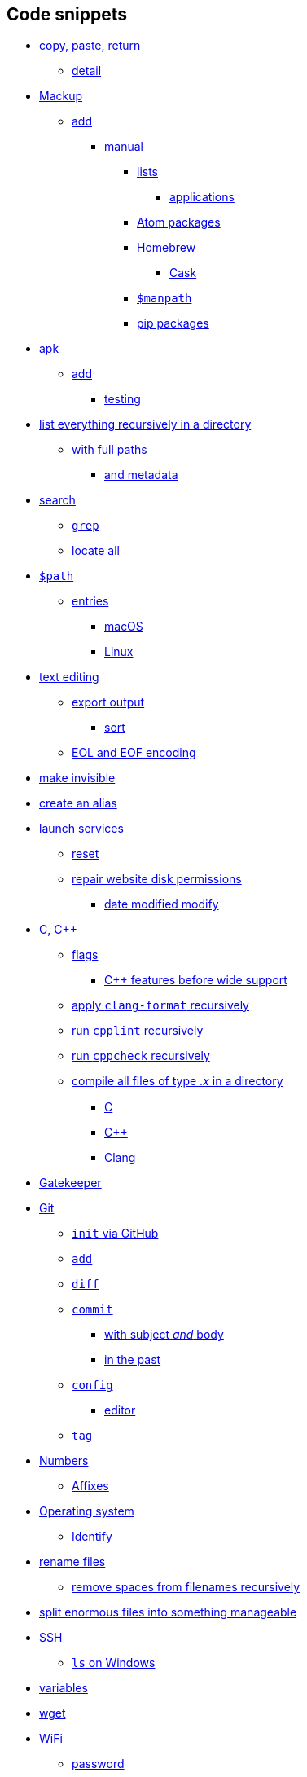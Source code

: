 == Code snippets

* link:#copy-paste-return[copy, paste, return]
** link:#detail[detail]
* link:#mackup[Mackup]
** link:#add[add]
*** link:#manual[manual]
**** link:#lists[lists]
***** link:#applications[applications]
**** link:#atom-packages[Atom packages]
**** link:#homebrew[Homebrew]
***** link:#cask[Cask]
**** link:#manpath[`+$manpath+`]
**** link:#pip-packages[pip packages]
* link:#apk[apk]
** link:#add-1[add]
*** link:#testing[testing]
* link:#list-everything-recursively-in-a-directory[list everything
recursively in a directory]
** link:#with-full-paths[with full paths]
*** link:#and-metadata[and metadata]
* link:#search[search]
** link:#grep[`+grep+`]
** link:#locate-all[locate all]
* link:#path[`+$path+`]
** link:#entries[entries]
*** link:#macos[macOS]
*** link:#linux[Linux]
* link:#text-editing[text editing]
** link:#export-output[export output]
*** link:#sort[sort]
** link:#eol-and-eof-encoding[EOL and EOF encoding]
* link:#make-invisible[make invisible]
* link:#create-an-alias[create an alias]
* link:#launch-services[launch services]
** link:#reset[reset]
** link:#repair-website-disk-permissions[repair website disk
permissions]
*** link:#date-modified-modify[date modified modify]
* link:#c-c[C, C++]
** link:#flags[flags]
*** link:#c-features-before-wide-support[C++ features before wide
support]
** link:#apply-clang-format-recursively[apply `+clang-format+`
recursively]
** link:#run-cpplint-recursively[run `+cpplint+` recursively]
** link:#run-cppcheck-recursively[run `+cppcheck+` recursively]
** link:#compile-all-files-of-type-𝑥-in-a-directory[compile all files of
type .𝑥 in a directory]
*** link:#c[C]
*** link:#c[C++]
*** link:#clang[Clang]
* link:#gatekeeper[Gatekeeper]
* link:#git[Git]
** link:#init-via-github[`+init+` via GitHub]
** link:#add[`+add+`]
** link:#diff[`+diff+`]
** link:#commit[`+commit+`]
*** link:#with-subject-and-body[with subject _and_ body]
*** link:#in-the-past[in the past]
** link:#config[`+config+`]
*** link:#editor[editor]
** link:#tag[`+tag+`]
* link:#numbers[Numbers]
** link:#affixes[Affixes]
* link:#operating-system[Operating system]
** link:#identify[Identify]
* link:#rename-files[rename files]
** link:#remove-spaces-from-filenames-recursively[remove spaces from
filenames recursively]
* link:#split-enormous-files-into-something-manageable[split enormous
files into something manageable]
* link:#ssh[SSH]
** link:#ls-on-windows[`+ls+` on Windows]
* link:#variables[variables]
* link:#wget[wget]
* link:#wifi[WiFi]
** link:#password[password]
*** link:#windows[Windows]
*** link:#macos-1[macOS]
* link:#xcode[Xcode]
** link:#signing[signing]
* link:#housekeeping[housekeeping]
** link:#homebrew-1[Homebrew]
** link:#npm[npm]
** link:#rubygems[RubyGems]
** link:#flutter[Flutter]
** link:#xcode-jetbrains-carthage[Xcode, JetBrains, Carthage]
* link:#delete[delete]
** link:#empty-directories[empty directories]
** link:#compare-two-folders[compare two folders]
** link:#purge-memory-cache[purge memory cache]

=== copy, paste, return

[source,zsh]
----
update=1 && clear && printf '                 .___       __\n __ ________   __\x7c _\x2f____ _\x2f  \x7c_  ____\n\x7c  \x7c  \x5c____ \x5c \x2f __ \x7c\x5c__  \x5c\x5c   __\x5c\x2f __ \x5c\n\x7c  \x7c  \x2f  \x7c_\x3e \x3e \x2f_\x2f \x7c \x2f __ \x5c\x7c  \x7c \x5c  ___\x2f\n\x7c____\x2f\x7c   __\x2f\x5c____ \x7c\x28____  \x2f__\x7c  \x5c___  \x3e\n      \x7c__\x7c        \x5c\x2f     \x5c\x2f          \x5c\x2f\n a Lucas Larson production\n\n' && sleep 1.0 && \
printf '\n\xf0\x9f\x93\xa1 verifying network connectivity...\n' && sleep 0.5 && (ping -q -i1 -c1 one.one.one.one &> /dev/null && ping -q -i1 -c1 8.8.8.8 &> /dev/null) || (printf 'No internet connection was detected.\nAborting update.\n' && return $update) && \
printf '\xf0\x9f\x8d\xba checking for Homebrew updates...\n' && brew update && brew upgrade && brew upgrade --cask && xcrun simctl delete unavailable && omz update && rustup update && npm install npm --global && npm update --global --verbose && apm upgrade --no-confirm && gem update --system && gem update && rbenv rehash && \
printf '\n\xf0\x9f\x90\x8d verifying Python\xe2\x80\x99s packager is up to date...\n' && python -m pip install --upgrade pip && \
printf '\n\xf0\x9f\x90\x8d generating list of outdated Python packages...\n' && pip list --outdated --format freeze | grep -v '^\-e' | cut -d = -f 1 | xargs -n1 pip install --upgrade && pip install --upgrade $(pip freeze | cut -d '=' -f 1) && pyenv rehash && source ~/.zshrc && rehash && unset update && \
printf '\n\n\xe2%s\x9c\x85 done\x21\n\n' "$update" && exec zsh
----

==== detail

`+xcode-select --switch /Applications/Xcode.app || xcode-select --switch /Applications/Xcode-beta.app || xcode-select --install && \+`
`+xcrun simctl delete unavailable && #+`
https://github.com/herrbischoff/awesome-macos-command-line/blob/d7406c3bb347af9fb1734885ed571117a5dbf90a/README.md#remove-all-unavailable-simulators[via] `+\+`
`+brew update --debug --verbose && #+`
https://github.com/herrbischoff/awesome-macos-command-line/blob/cf9e47c26780aa23206ecde6474426071fb54f71/launchagents.md#periodic-homebrew-update-and-upgrade[via]`+,+`
https://stackoverflow.com/a/47664603[via] `+\+` `+brew upgrade && \+`
`+brew upgrade --cask && #+`
https://github.com/hisaac/hisaac.net/blob/8c63d51119fe2a0f05fa6c1c2a404d12256b0594/source/_posts/2018/2018-02-12-update-all-the-things.md#readme[via],
https://github.com/Homebrew/homebrew-cask/pull/88681[via] `+\+`
`+brew install mackup --head && #+` 0.8.29
https://github.com/lra/mackup/blob/master/CHANGELOG.md#mackup-changelog[2020-06-06] `+\+`
`+mackup backup --force --root \+` `+omz update && #+`
https://github.com/ohmyzsh/ohmyzsh/blob/3935ccc/lib/functions.zsh#L9-L12[via] `+\+`
`+git clone --recurse-submodules --depth 1 --branch main --verbose --progress #+`
https://github.com/hisaac/Tiime/blob/ff1a39d6765d8ae5c9724ca84d5c680dff4c602e/README.md#bootstrapping-instructions[via],
https://stackoverflow.com/a/50028481[via] `+\+`
`+git submodule update --init --recursive && #+`
https://stackoverflow.com/a/10168693[via] `+\+`
`+npm install npm --global && #+` https://github.com/mathiasbynens/dotfiles/blob/e42090bf49f860283951041709163653c8a2c522/.aliases#L51-L52[via], https://docs.npmjs.com/misc/config#shorthands-and-other-cli-niceties[via] `+\+`
`+npm update --global --verbose && #+` 6.14.5
https://www.npmjs.com/package/npm?activeTab=versions#versions[2020-05-04] `+\+`
`+apm upgrade --no-confirm && #+` via npm analogy `+\+`
`+gem update --system && #+`  3.1.4
https://blog.rubygems.org[2020-06-03] `+\+` `+gem update && \+`
`+gem install bundler --pre && #+`  2.1.4
https://rubygems.org/gems/bundler/versions[2020-01-05] `+\+`
`+gem install cocoapods --pre && #+`  1.9.3
https://rubygems.org/gems/cocoapods/versions[2020-05-29] `+\+`
`+bundle update && #+`
https://github.com/ffi/ffi/issues/651#issuecomment-513835103[via] `+\+`
`+bundle install --verbose && \+`
`+bundle exec pod install --verbose && \+`
`+pod repo update && pod repo update && \+` `+pod install && \+`
`+pod update && #+`
https://web.archive.org/web/20190719112335id_/https:/guides.cocoapods.org/using/pod-install-vs-update.html#pod-update[via] `+\+`
`+rbenv rehash && pyenv rehash && \+`
`+python -m pip install --upgrade pip+` && # 20.1.1
https://pip.pypa.io/en/stable/news/#id1[2020-05-19]
https://opensource.com/article/19/5/python-3-default-mac#comment-180271[via],
https://github.com/pypa/pip/blob/52309f98d10d8feec6d319d714b0d2e5612eaa47/src/pip/_internal/self_outdated_check.py#L233-L236[via] `+\+`
`+pip list --outdated --format freeze \+`     `+| grep -v '^\-e' \+`
    `+| cut -d = -f 1 \+`     `+| xargs -n1 pip install --upgrade && #+`
https://stackoverflow.com/revisions/3452888/14[via] `+\+`
`+pip install --upgrade $(pip freeze | cut -d '=' -f 1) && #+`
https://web.archive.org/web/20200508173219id_/coderwall.com/p/quwaxa/update-all-installed-python-packages-with-pip#comment_29830[via] `+\+`
`+pipenv shell &&+` #
https://github.com/pypa/pipenv/blob/bfbe1304f63372a0eb7c1531590b51195db453ea/pipenv/core.py?instructions_while_running_pipenv_install#L1282[via] `+\+`
`+pipenv install --dev && #+`
https://stackoverflow.com/a/49867443[via] `+\+` `+rustup update && #+`
1.44.1 https://github.com/rust-lang/rust/releases[2020-06-18] `+\+`
`+source ~/.zsh && \+` `+brew install carthage --head && #+` 0.36.0
https://github.com/Carthage/Carthage/releases[2020-09-18] `+\+`
`+carthage update --verbose --no-use-binaries && #+`
https://stackoverflow.com/a/41526660[via] `+\+`
`+brew install swiftgen --head && #+`  6.2.0
https://github.com/SwiftGen/SwiftGen/releases[2019-01-29] `+\+`
`+swiftgen && \+` `+brew install swiftlint --head && #+` 0.40.3
https://github.com/realm/SwiftLint/releases[2020-09-22] `+\+`
`+swiftlint autocorrect && \+`
`+# git add . && git add -u || git add -A && #+`
https://stackoverflow.com/a/15011313[via] `+\+` `+git gc && \+`
`+# gradle build --refresh-dependencies --warning-mode all && #+` https://stackoverflow.com/a/35374051[via] `+\+`
`+printf '\n\n\xe2%s\x9c\x85 done\x21\n\n' "$update" && #+` https://stackoverflow.com/a/30762087[via], https://stackoverflow.com/a/602924[via],
https://github.com/koalaman/shellcheck/wiki/SC2059/0c9cfe7e8811d3cafae8df60f41849ef7d17e296#problematic-code[via] `+\+`
`+exec zsh #+` note successful finish before restarting the shell

=== Mackup

==== add

===== manual

====== lists

======= applications

Track changes to which applications are installed without syncing them.
The instructions are Bash-compatible and refer to this document for
instructions on regenerating the list.

[source,zsh]
----
saveApplications=1 && mkdir -p "$DOTFILES"/\!=Mackup && mkdir -p /Applications && cd /Applications && filename="$DOTFILES"/\!=Mackup/:Applications && touch "$filename" && pwd > "$filename" && date '+%Y-%m-%d' >> "$filename" && printf '—————————————\n' >> "$filename" && ls -F1 >> "$filename" && cd "$DOTFILES" && mackup backup --force --root && git fetch --all && git submodule update --init --recursive --remote && git diff "$filename" && unset filename && saveApplications=$filename && printf '\n\n\xe2%s\x9c%s\x85 done!\n\n' "$filename" "$saveApplications"
----

====== Atom packages

[source,zsh]
----
apm list && mkdir -p "$DOTFILES"/\!=Mackup && printf 'Atom extensions ' > "$DOTFILES"/\!=Mackup/atom && date '+%Y-%m-%d' >> "$DOTFILES"/\!=Mackup/atom && printf '———————————————\n' >> "$DOTFILES"/\!=Mackup/atom && apm list >> "$DOTFILES"/Mackup/\!=Mackup/atom && cd "$DOTFILES" && mackup backup --force --root && git fetch --all --verbose && git submodule update --init --recursive && git status && git diff \!=Mackup/atom && printf '\n\n\xe2\x9c\x85 done\x21\n\n'
----

====== Homebrew

[source,zsh]
----
listBrew="$DOTFILES"/!=Mackup/brew\ list\ --verbose && touch "$listBrew" && printf 'brew list --verbose\n———————————————————\n' > "$listBrew" && brew list --verbose >> "$listBrew" && unset listBrew && printf '\n\n\xe2%s\x9c\x85 done\x21\n\n' "$listBrew"
----

======= Cask

[source,zsh]
----
listBrewCask="$DOTFILES"/!=Mackup/brew\ cask\ list && touch "$listBrewCask" && printf 'brew cask list\n—————————————\n' > "$listBrewCask" && brew cask list >> "$listBrewCask" && unset listBrewCask && printf '\n\n\xe2%s\x9c\x85 done\x21\n\n' "$listBrewCask"
----

====== `+$manpath+`

[source,zsh]
----
saveManpath=1 && mkdir -p "$DOTFILES"/\!=Mackup && filename="$DOTFILES"/\!=Mackup/manpath && touch "$filename" && printf '# \x24manpath\xe2\x80\x99s contents\n# ' > "$filename" && date '+%Y-%m-%d' >> "$filename" && printf '# ———————————————————————\n' >> "$filename" && <<<${(F)manpath} >> "$filename" && cd "$DOTFILES" && mackup backup --force --root && git fetch --all --verbose && git submodule update --init --recursive && git status && git diff "$filename" && unset filename && saveManpath="$filename" && printf '\n\n\xe2%s\x9c%s\x85 done!\n\n' "$filename" "$saveManpath"
----

====== pip packages

[source,zsh]
----
pip list && mkdir -p "$DOTFILES"/\!=Mackup && printf 'pip packages installed ' > "$DOTFILES"/\!=Mackup/pip && date '+%Y-%m-%d' >> "$DOTFILES"/\!=Mackup/pip && printf '—————————————————————————————————\n' >> "$DOTFILES"/\!=Mackup/pip && pip list >> "$DOTFILES"/\!=Mackup/pip && cd "$DOTFILES" && mackup backup --force --root && git fetch --all --verbose && git submodule update --init --recursive && git status && git diff \!=Mackup/pip && printf '\n\n\xe2\x9c\x85 done\x21\n\n'
----

=== apk

==== add

===== testing

`+apk add foo #+` unavailable? `+\+` `+#+` then try `+\+`
`+apk add foo@testing #+`
https://web.archive.org/web/20201014175951id_/stackoverrun.com/ja/q/12834672#text_a46821207[via]

=== list everything recursively in a directory

==== with full paths

`+find .+` #
https://www.cyberciti.biz/faq/how-to-list-directories-in-linux-unix-recursively/[via]

===== and metadata

`+find . -ls+`

=== search

==== `+grep+`

search for the word “example” inside the current directory which is “.”
`+grep -inr 'example' .+` `+-i+` means case-insensitive `+-n+` means
show line numbers `+-r+` means recursively or in a scope bigger than a
file which is the dot

==== locate all

for example, locate all JPEG files `+locate -i *.jpg #+`
https://github.com/herrbischoff/awesome-macos-command-line/blob/cf9e47c26780aa23206ecde6474426071fb54f71/README.md#search-via-locate[via];
see also link:#grep[§ grep]

=== `+$path+`

==== entries

===== macOS

`+<<<${(F)path}+` # https://codegolf.stackexchange.com/a/96471[via]

===== Linux

[source,zsh]
----
pathSave=1 && mkdir -p "$DOTFILES"/\!=Mackup && cd "$DOTFILES"/\!=Mackup && printf 'path\n' > path && date '+%Y-%m-%d' >> path && printf 'automagically generated' >> path && printf '\n———————————————————————\n' >> path && <<<${(F)path} >> path && git fetch --all --verbose && git submodule update --init --recursive && git status && git diff path && printf '\n\n\xe2\x9c\x85 done\x21\n\n' && pathSave=0
----

=== text editing

==== export output

`+printf 'First Name\n' > ExampleFileWithGivenName.txt+` # create a text
file with “First Name” and a new line `+printf 'Other First Name\n'+`
*>* `+ExampleFileWithGivenName.txt+` # the “`+>+`” _overwrites_ the
existing file `+printf "Last Name\n"+` *>>*
`+ExampleFileWithGivenName.txt+` # the “`+>>+`” _appends_ to the
existing document

===== sort

`+env > example.txt+` # save an unordered list of `+env+` variables
`+env | sort > example.txt+` #
https://howtogeek.com/439199/15-special-characters-you-need-to-know-for-bash[via]
save the variables in an alphabetically ordered list

==== EOL and EOF encoding

find `+(?<![\r\n])$(?![\r\n])+` #
https://stackoverflow.com/a/34958727[via] replace `+\r\n+`

=== make invisible

`+chflags -hvv hidden example.txt+` `+-h+` for symbolic links, if
applicable, but not their targets `+-v+`₁ for verbose `+-v+`₂ for
printing the old and new flags in octal to `+stdout+`

=== create an alias

`+ln -s file shortcut #+`
https://reddit.com/comments/1qt0z/_/c1qtge/[via] (just like
`+cp existing new+`)

=== launch services

==== reset

remove bogus entries from Finder’s “Open With”
menu (https://github.com/mathiasbynens/dotfiles/blob/e42090bf49f860283951041709163653c8a2c522/.aliases#L69-L70[via])
`+/System/Library/Frameworks/CoreServices.framework/Frameworks/LaunchServices.framework/Support/lsregister -kill -seed -r -domain local -domain system -domain user && killall Finder+`

==== repair website disk permissions

`+find /path/to/your/wordpress -type d -exec chmod 755 {} \; && \+`
`+find /path/to/your/wordpress -type f -exec chmod 644 {} \; #+` https://wordpress.org/support/article/hardening-wordpress/#changing-file-permissions[via]

===== date modified modify

`+touch -t 2003040500 file.txt+` # date modified → 2020-03-04 5:00am

=== C, C++

==== flags

`+-Wall -Wextra -pedantic+` `+#ifdef __APPLE__+`
    `+-Weverything <!--+` do not use
(https://web.archive.org/web/20190926015534id_/quuxplusone.github.io/blog/2018/12/06/dont-use-weverything/#for-example-if-you-want-to-see-a[via])
`+-->+` `+#endif+`
`+-Woverriding-method-mismatch -Weffc++ -Wcall-to-pure-virtual-from-ctor-dtor -Wmemset-transposed-args -Wreturn-std-move -Wsizeof-pointer-div -Wdefaulted-function-deleted+`
#
https://github.com/jonreid/XcodeWarnings/issues/8#partial-discussion-header[via]
`+-lstdc++ #+`
https://web.archive.org/web/20200517174250id_/unspecified.wordpress.com/2009/03/15/linking-c-code-with-gcc/#post-54[via]
but this might – or might not – be helpful on macOS using gcc or g++

===== C++ features before wide support

for example, C++17’s `+<filesystem>+` `+-lstdc++fs+`

==== apply `+clang-format+` recursively

https://stackoverflow.com/a/36046965[via]
`+clangformat=1 && find . -iname '*\.c' -or -iname '*\.c++' -or -iname '*\.cc' -or -iname '*\.cp' -or -iname '*\.cpp' -or -iname '*\.cxx' -or -iname '*\.h' -or -iname '*\.h++' -or -iname '*\.hh' -or -iname '*\.hp' -or -iname '*\.hpp' -or -iname '*\.hxx' -or -iname '*\.i' -or -iname '*\.ii' -or -iname '*\.m' -or -iname '*\.mi' -or -iname '*\.mii' -or -iname '*\.mm' -or -iname '*\.tcc' | xargs clang-format -i -style="{IndentWidth: 4}" --verbose && unset clangformat && printf '\n\n\xe2'$clangformat'\x9c\x85 done\x21\n\n'+`

==== run `+cpplint+` recursively

`+cpplint --verbose=0 --linelength=79 --recursive --extensions=c++,cc,cp,cpp,cxx,h,h++,hh,hp,hpp,hxx . >> cpplint.txt+`

==== run `+cppcheck+` recursively

`+cppcheck --force -I $CPATH . >> cppcheck.txt+`

[[compile-all-files-of-type-𝑥-in-a-directory]]
==== compile all files of type .𝑥 in a directory

===== C

https://stackoverflow.com/q/33662375[via]
`+gcc -std=c89 --verbose -save-temps -v -Wall -Wextra -pedantic $(find . -type f -regex '.*\.c')+`

===== C++

`+g++ -std=c++2a --verbose -Wall -Wextra -pedantic -save-temps -v -pthread -fgnu-tm -lm -latomic -lstdc++ $(find . -iname '*\.cpp')+`

===== Clang

`+clang++ -std=c++2a --verbose -Wall -Wextra -pedantic -v -lm -lstdc++ -pthread -save-temps $(find . -iname '*\.cpp')+`

=== Gatekeeper

do not disable it, because that would allow you to install any software,
even if unsigned, even if malicious: `+sudo spctl --master-disable #+`
https://github.com/herrbischoff/awesome-macos-command-line/blob/bd25a136655e63fcb7f3462a8dc7105f30093e54/README.md#manage-gatekeeper[via]

=== Git

==== `+init+` via GitHub

`+git push --set-upstream git@github.com:LucasLarson/$(git rev-parse --show-toplevel | xargs basename).git $(git rev-parse --abbrev-ref HEAD)+`

==== `+add+`

https://stackoverflow.com/a/15011313[via]

==== `+diff+`

more detailed `+git diff+` and how I once found an
LF‑to‑CRLF‑only difference `+git diff --raw+`

==== `+commit+`

===== with subject _and_ body

`+git commit -m 'subject' -m 'body' #+`
https://stackoverflow.com/a/40506149[via]

===== in the past

to backdate a commit: `+GIT_TIME='+`**2000-01-02T15:04:05
-0500**`+' GIT_AUTHOR_DATE=$GIT_TIME GIT_COMMITTER_DATE=$GIT_TIME git commit -m 'add modifications made at 3:04:05pm EST on January 2, 2000' #+` https://stackoverflow.com/questions/3895453/how-do-i-make-a-git-commit-in-the-past#comment97787061_3896112[via]

==== `+config+`

===== editor

Vim `+git config --global core.editor /usr/local/bin/vim+` Atom
https://stackoverflow.com/a/31389989 [via]
`+git config --global core.editor "atom --wait"+`

==== `+tag+`

`+git tag v𝑖.𝑗.𝑘 #+` where 𝑖, 𝑗, and 𝑘 are non-negative integers
representing
https://github.com/semver/semver/blob/8b2e8eec394948632957639dfa99fc7ec6286911/semver.md#summary[semver]
major, minor, and patch releases `+git push origin v𝑖.𝑗.𝑘 #+` push the
unannotated tag https://stackoverflow.com/a/5195913[via]

=== Numbers

==== Affixes

[cols=",,",options="header",]
|===
|Definition |Prefix |Suffix
|binary |`+0b+`𝑛 |𝑛`+2+`
|octal |`+0o+`𝑛 |𝑛`+8+`
|decimal |`+0d+`𝑛 |𝑛`+10+`
|hexadecimal |`+0x+`𝑛 |𝑛`+16+`
|===

=== Operating system

==== Identify

`+command -v uname > /dev/null 2>&1 && \+`
`+  printf '\n\x60uname -a\x60:\n%s\n\n' "$(uname -a)"; \+`
`+command -v sw_vers > /dev/null 2>&1 && #+`
https://apple.stackexchange.com/a/368244[via] `+\+`
`+  printf '\n\x60sw_vers\x60:\n%s\n\n' "$(sw_vers)"; \+`
`+command -v lsb_release > /dev/null 2>&1 && #+`
https://web.archive.org/web/20201023154958id_/linuxize.com/post/how-to-check-your-debian-version/#checking-debian-version-from-the-command-line[via] `+\+`
`+  printf '\n\x60lsb_release --all\x60:\n%s\n\n' "$(lsb_release --all)"; \+`
`+[ -r /etc/os-release ] && #+`
https://web.archive.org/web/20201023154958id_/linuxize.com/post/how-to-check-your-debian-version/#checking-debian-version-using-the-etcos-release-file[via] `+\+`
`+  printf '\x60cat /etc/os-release\x60:\n%s\n\n' "$(cat /etc/os-release)"+`

=== rename files

`+brew install --upgrade rename && #+`
https://stackoverflow.com/a/31694356[via] `+\+`
`+rename -nvs searchword replaceword *+`

==== remove spaces from filenames recursively

https://stackoverflow.com/a/46035672[via],
https://stackoverflow.com/a/26991869[via] recursively rename files with
extension `+.sh+`, replacing each instance of `+.sh+` in their names
with `+.zsh+` find . -iname "*.sh" -exec rename .sh .zsh '\{}' ;
recursively edit ALL files, replacing each instance of `+bin/bash+` with
`+usr/bin/env zsh+` find . -type f -exec sed -i 's/bin/bash/usr/bin/env\
zsh/g' \{} +

=== split enormous files into something manageable

if your example.csv has too many rows
(https://web.archive.org/web/20181210131347/domains-index.com/best-way-view-edit-large-csv-files/#post-12141[via])
`+split -l 2000 example.csv; for i in *; do mv "$i" "$i.csv"; done+`

=== SSH

`+ssh username@example.com+`

==== `+ls+` on Windows

`+dir+` # https://stackoverflow.com/a/58740114[via]

=== variables

`+$PWD+` # the name of the current directory and its entire path
`+${PWD##*/}+` # https://stackoverflow.com/a/1371283[via] the name of
only the current directory

=== wget

`+wgetserver=+`'*example.com*'
`+&& (wget --mirror --continue --verbose --append-output=$wgetserver.log --execute robots=off --restrict-file-names=nocontrol --timestamping --debug --recursive --show-progress http://$wgetserver || wget --continue  http://$wgetserver) && unset wgetserver || unset wgetserver+`

=== WiFi

==== password

===== Windows

`+netsh wlan show profile WiFi-name key=clear #+`
https://reddit.com/r/LifeProTips/comments/d5vknk/lpt_if_you_ever_forget_your_wifi_password_or_you/[via]

===== macOS

`+security find-generic-password -wa ExampleNetwork #+`
https://www.labnol.org/software/find-wi-fi-network-password/28949/[via]

=== Xcode

==== signing

`+PRODUCT_BUNDLE_IDENTIFIER = net.LucasLarson.$(PRODUCT_NAME:rfc1034identifier);+`
`+PRODUCT_NAME = $(PROJECT_NAME) || $(PRODUCT_NAME:c99extidentifier) || $(TARGET_NAME)+`
`+DEVELOPMENT_TEAM = Z25963JBNP;+` `+DevelopmentTeam = Z25963JBNP;+`
`+WARNING_CFLAGS = $(inherited) $(WAX_ANALYZER_FLAGS)+` `

=== housekeeping

==== Homebrew

`+brew doctor --debug --verbose && \+` `+brew cask doctor && \+`
`+brew cleanup --debug --verbose && #+`
https://stackoverflow.com/a/41030599[via] `+\+`
`+brew cask audit --strict --token-conflicts+`

==== npm

`+npm doctor && # +` creates empty `+node_modules+` directories `+\+`
`+find node_modules -empty -type d -delete #+` deletes them
https://perma.cc/YNL2-FY3Z[via]

==== RubyGems

`+gem cleanup --verbose+`

==== Flutter

`+cd ~/Code/Flutter && git pull && flutter upgrade && flutter precache && flutter doctor --verbose+`

==== Xcode, JetBrains, Carthage

`+trashDeveloper=1 && sleep 0.25 && mkdir -p ~/Library/Developer/Xcode/DerivedData && mv ~/Library/Developer/Xcode/DerivedData ~/.Trash/Xcode-$RANDOM && mkdir -p ~/Library/Developer/Xcode/UserData/IB\ Support && mv ~/Library/Developer/Xcode/UserData/IB\ Support ~/.Trash/Xcode⁄UserData⁄IB\ Support-$RANDOM && mkdir -p ~/Library/Caches/JetBrains && mv ~/Library/Caches/JetBrains ~/.Trash/JetBrains-$RANDOM && mkdir -p ~/Library/Caches/org.carthage.CarthageKit/DerivedData && mv ~/Library/Caches/org.carthage.CarthageKit/DerivedData ~/.Trash/Carthage-$RANDOM && unset trashDeveloper && printf '\n\n\xf0'$trashDeveloper'\x9f'$trashDeveloper'\x9a'$trashDeveloper'\xae data successfully trashed\n\n'+`

=== delete

`+rm -ri /directory #+`
https://github.com/herrbischoff/awesome-macos-command-line/blob/cf9e47c26780aa23206ecde6474426071fb54f71/README.md#securely-remove-path-force[via]
`+rm  -i /document.txt # -i+` stands for interactive

==== empty directories

make a list of empty folders inside and beneath current
directory *`+.+`* (https://unix.stackexchange.com/a/46326[via])
`+find . -type d -empty -print+` if satisfied with the results being
lost and gone forever, execute: `+find . -type d -empty -delete+`

==== compare two folders

`+diff -qr /path/to/folder1 /path/to/folder2+` #
https://github.com/herrbischoff/awesome-macos-command-line/blob/cf9e47c26780aa23206ecde6474426071fb54f71/README.md#compare-two-folders[via]

==== purge memory cache

`+sudo purge+` #
https://github.com/herrbischoff/awesome-macos-command-line/blob/cf9e47c26780aa23206ecde6474426071fb54f71/README.md#purge-memory-cache[via]
